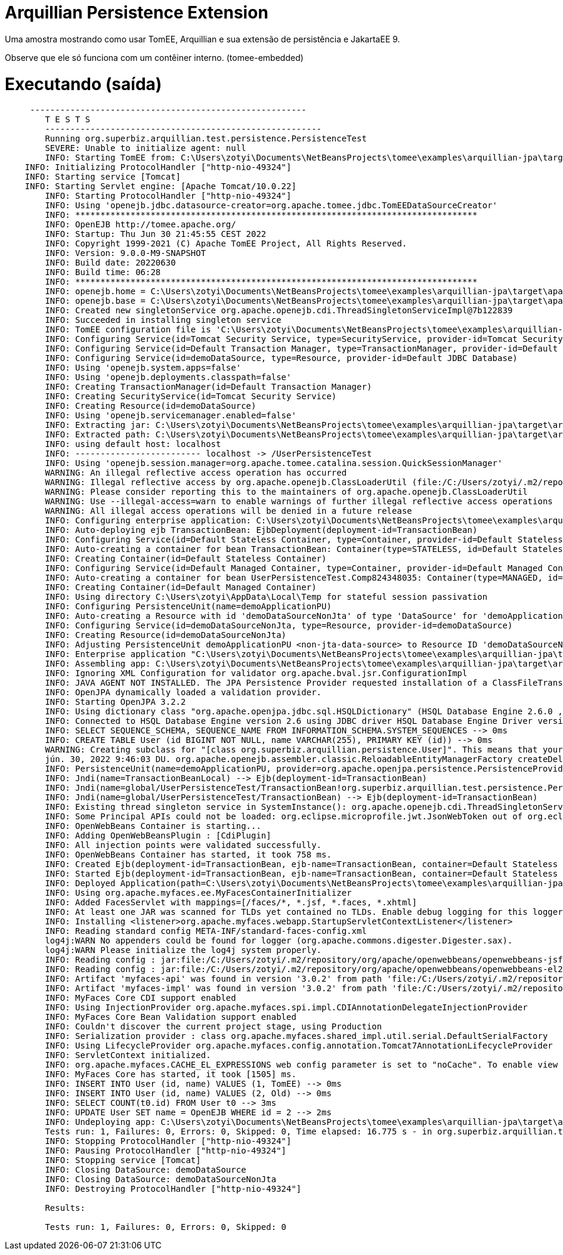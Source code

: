 = Arquillian Persistence Extension
:index-group: Unrevised
:jbake-type: page
:jbake-status: published

Uma amostra mostrando como usar TomEE, Arquillian e sua extensão de persistência e JakartaEE 9.

Observe que ele só funciona com um contêiner interno. (tomee-embedded)

# Executando (saída)
```
     -------------------------------------------------------
	T E S T S
	-------------------------------------------------------
	Running org.superbiz.arquillian.test.persistence.PersistenceTest
	SEVERE: Unable to initialize agent: null
	INFO: Starting TomEE from: C:\Users\zotyi\Documents\NetBeansProjects\tomee\examples\arquillian-jpa\target\apache-tomee-embedded
    INFO: Initializing ProtocolHandler ["http-nio-49324"]
    INFO: Starting service [Tomcat]
    INFO: Starting Servlet engine: [Apache Tomcat/10.0.22]
	INFO: Starting ProtocolHandler ["http-nio-49324"]
	INFO: Using 'openejb.jdbc.datasource-creator=org.apache.tomee.jdbc.TomEEDataSourceCreator'
	INFO: ********************************************************************************
	INFO: OpenEJB http://tomee.apache.org/
	INFO: Startup: Thu Jun 30 21:45:55 CEST 2022
	INFO: Copyright 1999-2021 (C) Apache TomEE Project, All Rights Reserved.
	INFO: Version: 9.0.0-M9-SNAPSHOT
	INFO: Build date: 20220630
	INFO: Build time: 06:28
	INFO: ********************************************************************************
	INFO: openejb.home = C:\Users\zotyi\Documents\NetBeansProjects\tomee\examples\arquillian-jpa\target\apache-tomee-embedded
	INFO: openejb.base = C:\Users\zotyi\Documents\NetBeansProjects\tomee\examples\arquillian-jpa\target\apache-tomee-embedded
	INFO: Created new singletonService org.apache.openejb.cdi.ThreadSingletonServiceImpl@7b122839
	INFO: Succeeded in installing singleton service
	INFO: TomEE configuration file is 'C:\Users\zotyi\Documents\NetBeansProjects\tomee\examples\arquillian-jpa\target\apache-tomee-embedded\conf\openejb.xml'
	INFO: Configuring Service(id=Tomcat Security Service, type=SecurityService, provider-id=Tomcat Security Service)
	INFO: Configuring Service(id=Default Transaction Manager, type=TransactionManager, provider-id=Default Transaction Manager)
	INFO: Configuring Service(id=demoDataSource, type=Resource, provider-id=Default JDBC Database)
	INFO: Using 'openejb.system.apps=false'
	INFO: Using 'openejb.deployments.classpath=false'
	INFO: Creating TransactionManager(id=Default Transaction Manager)
	INFO: Creating SecurityService(id=Tomcat Security Service)
	INFO: Creating Resource(id=demoDataSource)
	INFO: Using 'openejb.servicemanager.enabled=false'
	INFO: Extracting jar: C:\Users\zotyi\Documents\NetBeansProjects\tomee\examples\arquillian-jpa\target\arquillian-test-working-dir\0\UserPersistenceTest.war
	INFO: Extracted path: C:\Users\zotyi\Documents\NetBeansProjects\tomee\examples\arquillian-jpa\target\arquillian-test-working-dir\0\UserPersistenceTest
	INFO: using default host: localhost
	INFO: ------------------------- localhost -> /UserPersistenceTest
	INFO: Using 'openejb.session.manager=org.apache.tomee.catalina.session.QuickSessionManager'
	WARNING: An illegal reflective access operation has occurred
	WARNING: Illegal reflective access by org.apache.openejb.ClassLoaderUtil (file:/C:/Users/zotyi/.m2/repository/org/apache/tomee/openejb-core/9.0.0-M9-SNAPSHOT/openejb-core-9.0.0-M9-SNAPSHOT.jar) to field java.net.URLClassLoader.ucp
	WARNING: Please consider reporting this to the maintainers of org.apache.openejb.ClassLoaderUtil
	WARNING: Use --illegal-access=warn to enable warnings of further illegal reflective access operations
	WARNING: All illegal access operations will be denied in a future release
	INFO: Configuring enterprise application: C:\Users\zotyi\Documents\NetBeansProjects\tomee\examples\arquillian-jpa\target\arquillian-test-working-dir\0\UserPersistenceTest
	INFO: Auto-deploying ejb TransactionBean: EjbDeployment(deployment-id=TransactionBean)
	INFO: Configuring Service(id=Default Stateless Container, type=Container, provider-id=Default Stateless Container)
	INFO: Auto-creating a container for bean TransactionBean: Container(type=STATELESS, id=Default Stateless Container)
	INFO: Creating Container(id=Default Stateless Container)
	INFO: Configuring Service(id=Default Managed Container, type=Container, provider-id=Default Managed Container)
	INFO: Auto-creating a container for bean UserPersistenceTest.Comp824348035: Container(type=MANAGED, id=Default Managed Container)
	INFO: Creating Container(id=Default Managed Container)
	INFO: Using directory C:\Users\zotyi\AppData\Local\Temp for stateful session passivation
	INFO: Configuring PersistenceUnit(name=demoApplicationPU)
	INFO: Auto-creating a Resource with id 'demoDataSourceNonJta' of type 'DataSource' for 'demoApplicationPU'.
	INFO: Configuring Service(id=demoDataSourceNonJta, type=Resource, provider-id=demoDataSource)
	INFO: Creating Resource(id=demoDataSourceNonJta)
	INFO: Adjusting PersistenceUnit demoApplicationPU <non-jta-data-source> to Resource ID 'demoDataSourceNonJta' from 'null'
	INFO: Enterprise application "C:\Users\zotyi\Documents\NetBeansProjects\tomee\examples\arquillian-jpa\target\arquillian-test-working-dir\0\UserPersistenceTest" loaded.
	INFO: Assembling app: C:\Users\zotyi\Documents\NetBeansProjects\tomee\examples\arquillian-jpa\target\arquillian-test-working-dir\0\UserPersistenceTest
	INFO: Ignoring XML Configuration for validator org.apache.bval.jsr.ConfigurationImpl
	INFO: JAVA AGENT NOT INSTALLED. The JPA Persistence Provider requested installation of a ClassFileTransformer which requires a JavaAgent.  See http://tomee.apache.org/javaagent.html
	INFO: OpenJPA dynamically loaded a validation provider.
	INFO: Starting OpenJPA 3.2.2
	INFO: Using dictionary class "org.apache.openjpa.jdbc.sql.HSQLDictionary" (HSQL Database Engine 2.6.0 ,HSQL Database Engine Driver 2.6.0).
	INFO: Connected to HSQL Database Engine version 2.6 using JDBC driver HSQL Database Engine Driver version 2.6.0.
	INFO: SELECT SEQUENCE_SCHEMA, SEQUENCE_NAME FROM INFORMATION_SCHEMA.SYSTEM_SEQUENCES --> 0ms
	INFO: CREATE TABLE User (id BIGINT NOT NULL, name VARCHAR(255), PRIMARY KEY (id)) --> 0ms
	WARNING: Creating subclass for "[class org.superbiz.arquillian.persistence.User]". This means that your application will be less efficient and will consume more memory than it would if you ran the OpenJPA enhancer. Additionally, lazy loading will not be available for one-to-one and many-to-one persistent attributes in types using field access; they will be loaded eagerly instead.
	jún. 30, 2022 9:46:03 DU. org.apache.openejb.assembler.classic.ReloadableEntityManagerFactory createDelegate
	INFO: PersistenceUnit(name=demoApplicationPU, provider=org.apache.openjpa.persistence.PersistenceProviderImpl) - provider time 1103ms
	INFO: Jndi(name=TransactionBeanLocal) --> Ejb(deployment-id=TransactionBean)
	INFO: Jndi(name=global/UserPersistenceTest/TransactionBean!org.superbiz.arquillian.test.persistence.PersistenceTest$Caller) --> Ejb(deployment-id=TransactionBean)
	INFO: Jndi(name=global/UserPersistenceTest/TransactionBean) --> Ejb(deployment-id=TransactionBean)
	INFO: Existing thread singleton service in SystemInstance(): org.apache.openejb.cdi.ThreadSingletonServiceImpl@7b122839
	INFO: Some Principal APIs could not be loaded: org.eclipse.microprofile.jwt.JsonWebToken out of org.eclipse.microprofile.jwt.JsonWebToken not found
	INFO: OpenWebBeans Container is starting...
	INFO: Adding OpenWebBeansPlugin : [CdiPlugin]
	INFO: All injection points were validated successfully.
	INFO: OpenWebBeans Container has started, it took 758 ms.
	INFO: Created Ejb(deployment-id=TransactionBean, ejb-name=TransactionBean, container=Default Stateless Container)
	INFO: Started Ejb(deployment-id=TransactionBean, ejb-name=TransactionBean, container=Default Stateless Container)
	INFO: Deployed Application(path=C:\Users\zotyi\Documents\NetBeansProjects\tomee\examples\arquillian-jpa\target\arquillian-test-working-dir\0\UserPersistenceTest)
	INFO: Using org.apache.myfaces.ee.MyFacesContainerInitializer
	INFO: Added FacesServlet with mappings=[/faces/*, *.jsf, *.faces, *.xhtml]
	INFO: At least one JAR was scanned for TLDs yet contained no TLDs. Enable debug logging for this logger for a complete list of JARs that were scanned but no TLDs were found in them. Skipping unneeded JARs during scanning can improve startup time and JSP compilation time.
	INFO: Installing <listener>org.apache.myfaces.webapp.StartupServletContextListener</listener>
	INFO: Reading standard config META-INF/standard-faces-config.xml
	log4j:WARN No appenders could be found for logger (org.apache.commons.digester.Digester.sax).
	log4j:WARN Please initialize the log4j system properly.
	INFO: Reading config : jar:file:/C:/Users/zotyi/.m2/repository/org/apache/openwebbeans/openwebbeans-jsf/2.0.27/openwebbeans-jsf-2.0.27-jakarta.jar!/META-INF/faces-config.xml
	INFO: Reading config : jar:file:/C:/Users/zotyi/.m2/repository/org/apache/openwebbeans/openwebbeans-el22/2.0.27/openwebbeans-el22-2.0.27-jakarta.jar!/META-INF/faces-config.xml
	INFO: Artifact 'myfaces-api' was found in version '3.0.2' from path 'file:/C:/Users/zotyi/.m2/repository/org/apache/myfaces/core/myfaces-api/3.0.2/myfaces-api-3.0.2.jar'
	INFO: Artifact 'myfaces-impl' was found in version '3.0.2' from path 'file:/C:/Users/zotyi/.m2/repository/org/apache/myfaces/core/myfaces-impl/3.0.2/myfaces-impl-3.0.2.jar'
	INFO: MyFaces Core CDI support enabled
	INFO: Using InjectionProvider org.apache.myfaces.spi.impl.CDIAnnotationDelegateInjectionProvider
	INFO: MyFaces Core Bean Validation support enabled
	INFO: Couldn't discover the current project stage, using Production
	INFO: Serialization provider : class org.apache.myfaces.shared_impl.util.serial.DefaultSerialFactory
	INFO: Using LifecycleProvider org.apache.myfaces.config.annotation.Tomcat7AnnotationLifecycleProvider
	INFO: ServletContext initialized.
	INFO: org.apache.myfaces.CACHE_EL_EXPRESSIONS web config parameter is set to "noCache". To enable view pooling this param must be set to "alwaysRecompile". View Pooling disabled.
	INFO: MyFaces Core has started, it took [1505] ms.
	INFO: INSERT INTO User (id, name) VALUES (1, TomEE) --> 0ms
	INFO: INSERT INTO User (id, name) VALUES (2, Old) --> 0ms
	INFO: SELECT COUNT(t0.id) FROM User t0 --> 3ms
	INFO: UPDATE User SET name = OpenEJB WHERE id = 2 --> 2ms
	INFO: Undeploying app: C:\Users\zotyi\Documents\NetBeansProjects\tomee\examples\arquillian-jpa\target\arquillian-test-working-dir\0\UserPersistenceTest
	Tests run: 1, Failures: 0, Errors: 0, Skipped: 0, Time elapsed: 16.775 s - in org.superbiz.arquillian.test.persistence.PersistenceTest
	INFO: Stopping ProtocolHandler ["http-nio-49324"]
	INFO: Pausing ProtocolHandler ["http-nio-49324"]
	INFO: Stopping service [Tomcat]
	INFO: Closing DataSource: demoDataSource
	INFO: Closing DataSource: demoDataSourceNonJta
	INFO: Destroying ProtocolHandler ["http-nio-49324"]
	
	Results:
	
	Tests run: 1, Failures: 0, Errors: 0, Skipped: 0
```
